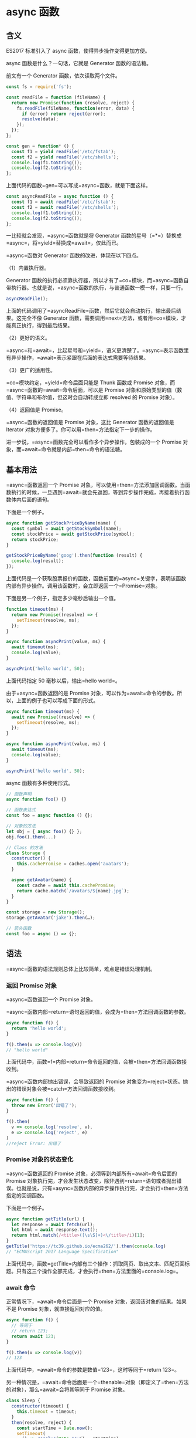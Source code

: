* async 函数
  :PROPERTIES:
  :CUSTOM_ID: async-函数
  :END:
** 含义
   :PROPERTIES:
   :CUSTOM_ID: 含义
   :END:
ES2017 标准引入了 async 函数，使得异步操作变得更加方便。

async 函数是什么？一句话，它就是 Generator 函数的语法糖。

前文有一个 Generator 函数，依次读取两个文件。

#+begin_src js
  const fs = require('fs');

  const readFile = function (fileName) {
    return new Promise(function (resolve, reject) {
      fs.readFile(fileName, function(error, data) {
        if (error) return reject(error);
        resolve(data);
      });
    });
  };

  const gen = function* () {
    const f1 = yield readFile('/etc/fstab');
    const f2 = yield readFile('/etc/shells');
    console.log(f1.toString());
    console.log(f2.toString());
  };
#+end_src

上面代码的函数=gen=可以写成=async=函数，就是下面这样。

#+begin_src js
  const asyncReadFile = async function () {
    const f1 = await readFile('/etc/fstab');
    const f2 = await readFile('/etc/shells');
    console.log(f1.toString());
    console.log(f2.toString());
  };
#+end_src

一比较就会发现，=async=函数就是将 Generator
函数的星号（=*=）替换成=async=，将=yield=替换成=await=，仅此而已。

=async=函数对 Generator 函数的改进，体现在以下四点。

（1）内置执行器。

Generator
函数的执行必须靠执行器，所以才有了=co=模块，而=async=函数自带执行器。也就是说，=async=函数的执行，与普通函数一模一样，只要一行。

#+begin_src js
  asyncReadFile();
#+end_src

上面的代码调用了=asyncReadFile=函数，然后它就会自动执行，输出最后结果。这完全不像
Generator
函数，需要调用=next=方法，或者用=co=模块，才能真正执行，得到最后结果。

（2）更好的语义。

=async=和=await=，比起星号和=yield=，语义更清楚了。=async=表示函数里有异步操作，=await=表示紧跟在后面的表达式需要等待结果。

（3）更广的适用性。

=co=模块约定，=yield=命令后面只能是 Thunk 函数或 Promise
对象，而=async=函数的=await=命令后面，可以是 Promise
对象和原始类型的值（数值、字符串和布尔值，但这时会自动转成立即 resolved
的 Promise 对象）。

（4）返回值是 Promise。

=async=函数的返回值是 Promise 对象，这比 Generator 函数的返回值是
Iterator 对象方便多了。你可以用=then=方法指定下一步的操作。

进一步说，=async=函数完全可以看作多个异步操作，包装成的一个 Promise
对象，而=await=命令就是内部=then=命令的语法糖。

** 基本用法
   :PROPERTIES:
   :CUSTOM_ID: 基本用法
   :END:
=async=函数返回一个 Promise
对象，可以使用=then=方法添加回调函数。当函数执行的时候，一旦遇到=await=就会先返回，等到异步操作完成，再接着执行函数体内后面的语句。

下面是一个例子。

#+begin_src js
  async function getStockPriceByName(name) {
    const symbol = await getStockSymbol(name);
    const stockPrice = await getStockPrice(symbol);
    return stockPrice;
  }

  getStockPriceByName('goog').then(function (result) {
    console.log(result);
  });
#+end_src

上面代码是一个获取股票报价的函数，函数前面的=async=关键字，表明该函数内部有异步操作。调用该函数时，会立即返回一个=Promise=对象。

下面是另一个例子，指定多少毫秒后输出一个值。

#+begin_src js
  function timeout(ms) {
    return new Promise((resolve) => {
      setTimeout(resolve, ms);
    });
  }

  async function asyncPrint(value, ms) {
    await timeout(ms);
    console.log(value);
  }

  asyncPrint('hello world', 50);
#+end_src

上面代码指定 50 毫秒以后，输出=hello world=。

由于=async=函数返回的是 Promise
对象，可以作为=await=命令的参数。所以，上面的例子也可以写成下面的形式。

#+begin_src js
  async function timeout(ms) {
    await new Promise((resolve) => {
      setTimeout(resolve, ms);
    });
  }

  async function asyncPrint(value, ms) {
    await timeout(ms);
    console.log(value);
  }

  asyncPrint('hello world', 50);
#+end_src

async 函数有多种使用形式。

#+begin_src js
  // 函数声明
  async function foo() {}

  // 函数表达式
  const foo = async function () {};

  // 对象的方法
  let obj = { async foo() {} };
  obj.foo().then(...)

  // Class 的方法
  class Storage {
    constructor() {
      this.cachePromise = caches.open('avatars');
    }

    async getAvatar(name) {
      const cache = await this.cachePromise;
      return cache.match(`/avatars/${name}.jpg`);
    }
  }

  const storage = new Storage();
  storage.getAvatar('jake').then(…);

  // 箭头函数
  const foo = async () => {};
#+end_src

** 语法
   :PROPERTIES:
   :CUSTOM_ID: 语法
   :END:
=async=函数的语法规则总体上比较简单，难点是错误处理机制。

*** 返回 Promise 对象
    :PROPERTIES:
    :CUSTOM_ID: 返回-promise-对象
    :END:
=async=函数返回一个 Promise 对象。

=async=函数内部=return=语句返回的值，会成为=then=方法回调函数的参数。

#+begin_src js
  async function f() {
    return 'hello world';
  }

  f().then(v => console.log(v))
  // "hello world"
#+end_src

上面代码中，函数=f=内部=return=命令返回的值，会被=then=方法回调函数接收到。

=async=函数内部抛出错误，会导致返回的 Promise
对象变为=reject=状态。抛出的错误对象会被=catch=方法回调函数接收到。

#+begin_src js
  async function f() {
    throw new Error('出错了');
  }

  f().then(
    v => console.log('resolve', v),
    e => console.log('reject', e)
  )
  //reject Error: 出错了
#+end_src

*** Promise 对象的状态变化
    :PROPERTIES:
    :CUSTOM_ID: promise-对象的状态变化
    :END:
=async=函数返回的 Promise 对象，必须等到内部所有=await=命令后面的
Promise
对象执行完，才会发生状态改变，除非遇到=return=语句或者抛出错误。也就是说，只有=async=函数内部的异步操作执行完，才会执行=then=方法指定的回调函数。

下面是一个例子。

#+begin_src js
  async function getTitle(url) {
    let response = await fetch(url);
    let html = await response.text();
    return html.match(/<title>([\s\S]+)<\/title>/i)[1];
  }
  getTitle('https://tc39.github.io/ecma262/').then(console.log)
  // "ECMAScript 2017 Language Specification"
#+end_src

上面代码中，函数=getTitle=内部有三个操作：抓取网页、取出文本、匹配页面标题。只有这三个操作全部完成，才会执行=then=方法里面的=console.log=。

*** await 命令
    :PROPERTIES:
    :CUSTOM_ID: await-命令
    :END:
正常情况下，=await=命令后面是一个 Promise
对象，返回该对象的结果。如果不是 Promise 对象，就直接返回对应的值。

#+begin_src js
  async function f() {
    // 等同于
    // return 123;
    return await 123;
  }

  f().then(v => console.log(v))
  // 123
#+end_src

上面代码中，=await=命令的参数是数值=123=，这时等同于=return 123=。

另一种情况是，=await=命令后面是一个=thenable=对象（即定义了=then=方法的对象），那么=await=会将其等同于
Promise 对象。

#+begin_src js
  class Sleep {
    constructor(timeout) {
      this.timeout = timeout;
    }
    then(resolve, reject) {
      const startTime = Date.now();
      setTimeout(
        () => resolve(Date.now() - startTime),
        this.timeout
      );
    }
  }

  (async () => {
    const sleepTime = await new Sleep(1000);
    console.log(sleepTime);
  })();
  // 1000
#+end_src

上面代码中，=await=命令后面是一个=Sleep=对象的实例。这个实例不是 Promise
对象，但是因为定义了=then=方法，=await=会将其视为=Promise=处理。

这个例子还演示了如何实现休眠效果。JavaScript
一直没有休眠的语法，但是借助=await=命令就可以让程序停顿指定的时间。下面给出了一个简化的=sleep=实现。

#+begin_src js
  function sleep(interval) {
    return new Promise(resolve => {
      setTimeout(resolve, interval);
    })
  }

  // 用法
  async function one2FiveInAsync() {
    for(let i = 1; i <= 5; i++) {
      console.log(i);
      await sleep(1000);
    }
  }

  one2FiveInAsync();
#+end_src

=await=命令后面的 Promise
对象如果变为=reject=状态，则=reject=的参数会被=catch=方法的回调函数接收到。

#+begin_src js
  async function f() {
    await Promise.reject('出错了');
  }

  f()
  .then(v => console.log(v))
  .catch(e => console.log(e))
  // 出错了
#+end_src

注意，上面代码中，=await=语句前面没有=return=，但是=reject=方法的参数依然传入了=catch=方法的回调函数。这里如果在=await=前面加上=return=，效果是一样的。

任何一个=await=语句后面的 Promise
对象变为=reject=状态，那么整个=async=函数都会中断执行。

#+begin_src js
  async function f() {
    await Promise.reject('出错了');
    await Promise.resolve('hello world'); // 不会执行
  }
#+end_src

上面代码中，第二个=await=语句是不会执行的，因为第一个=await=语句状态变成了=reject=。

有时，我们希望即使前一个异步操作失败，也不要中断后面的异步操作。这时可以将第一个=await=放在=try...catch=结构里面，这样不管这个异步操作是否成功，第二个=await=都会执行。

#+begin_src js
  async function f() {
    try {
      await Promise.reject('出错了');
    } catch(e) {
    }
    return await Promise.resolve('hello world');
  }

  f()
  .then(v => console.log(v))
  // hello world
#+end_src

另一种方法是=await=后面的 Promise
对象再跟一个=catch=方法，处理前面可能出现的错误。

#+begin_src js
  async function f() {
    await Promise.reject('出错了')
      .catch(e => console.log(e));
    return await Promise.resolve('hello world');
  }

  f()
  .then(v => console.log(v))
  // 出错了
  // hello world
#+end_src

*** 错误处理
    :PROPERTIES:
    :CUSTOM_ID: 错误处理
    :END:
如果=await=后面的异步操作出错，那么等同于=async=函数返回的 Promise
对象被=reject=。

#+begin_src js
  async function f() {
    await new Promise(function (resolve, reject) {
      throw new Error('出错了');
    });
  }

  f()
  .then(v => console.log(v))
  .catch(e => console.log(e))
  // Error：出错了
#+end_src

上面代码中，=async=函数=f=执行后，=await=后面的 Promise
对象会抛出一个错误对象，导致=catch=方法的回调函数被调用，它的参数就是抛出的错误对象。具体的执行机制，可以参考后文的“async
函数的实现原理”。

防止出错的方法，也是将其放在=try...catch=代码块之中。

#+begin_src js
  async function f() {
    try {
      await new Promise(function (resolve, reject) {
        throw new Error('出错了');
      });
    } catch(e) {
    }
    return await('hello world');
  }
#+end_src

如果有多个=await=命令，可以统一放在=try...catch=结构中。

#+begin_src js
  async function main() {
    try {
      const val1 = await firstStep();
      const val2 = await secondStep(val1);
      const val3 = await thirdStep(val1, val2);

      console.log('Final: ', val3);
    }
    catch (err) {
      console.error(err);
    }
  }
#+end_src

下面的例子使用=try...catch=结构，实现多次重复尝试。

#+begin_src js
  const superagent = require('superagent');
  const NUM_RETRIES = 3;

  async function test() {
    let i;
    for (i = 0; i < NUM_RETRIES; ++i) {
      try {
        await superagent.get('http://google.com/this-throws-an-error');
        break;
      } catch(err) {}
    }
    console.log(i); // 3
  }

  test();
#+end_src

上面代码中，如果=await=操作成功，就会使用=break=语句退出循环；如果失败，会被=catch=语句捕捉，然后进入下一轮循环。

*** 使用注意点
    :PROPERTIES:
    :CUSTOM_ID: 使用注意点
    :END:
第一点，前面已经说过，=await=命令后面的=Promise=对象，运行结果可能是=rejected=，所以最好把=await=命令放在=try...catch=代码块中。

#+begin_src js
  async function myFunction() {
    try {
      await somethingThatReturnsAPromise();
    } catch (err) {
      console.log(err);
    }
  }

  // 另一种写法

  async function myFunction() {
    await somethingThatReturnsAPromise()
    .catch(function (err) {
      console.log(err);
    });
  }
#+end_src

第二点，多个=await=命令后面的异步操作，如果不存在继发关系，最好让它们同时触发。

#+begin_src js
  let foo = await getFoo();
  let bar = await getBar();
#+end_src

上面代码中，=getFoo=和=getBar=是两个独立的异步操作（即互不依赖），被写成继发关系。这样比较耗时，因为只有=getFoo=完成以后，才会执行=getBar=，完全可以让它们同时触发。

#+begin_src js
  // 写法一
  let [foo, bar] = await Promise.all([getFoo(), getBar()]);

  // 写法二
  let fooPromise = getFoo();
  let barPromise = getBar();
  let foo = await fooPromise;
  let bar = await barPromise;
#+end_src

上面两种写法，=getFoo=和=getBar=都是同时触发，这样就会缩短程序的执行时间。

第三点，=await=命令只能用在=async=函数之中，如果用在普通函数，就会报错。

#+begin_src js
  async function dbFuc(db) {
    let docs = [{}, {}, {}];

    // 报错
    docs.forEach(function (doc) {
      await db.post(doc);
    });
  }
#+end_src

上面代码会报错，因为=await=用在普通函数之中了。但是，如果将=forEach=方法的参数改成=async=函数，也有问题。

#+begin_src js
  function dbFuc(db) { //这里不需要 async
    let docs = [{}, {}, {}];

    // 可能得到错误结果
    docs.forEach(async function (doc) {
      await db.post(doc);
    });
  }
#+end_src

上面代码可能不会正常工作，原因是这时三个=db.post()=操作将是并发执行，也就是同时执行，而不是继发执行。正确的写法是采用=for=循环。

#+begin_src js
  async function dbFuc(db) {
    let docs = [{}, {}, {}];

    for (let doc of docs) {
      await db.post(doc);
    }
  }
#+end_src

另一种方法是使用数组的=reduce()=方法。

#+begin_src js
  async function dbFuc(db) {
    let docs = [{}, {}, {}];

    await docs.reduce(async (_, doc) => {
      await _;
      await db.post(doc);
    }, undefined);
  }
#+end_src

上面例子中，=reduce()=方法的第一个参数是=async=函数，导致该函数的第一个参数是前一步操作返回的
Promise
对象，所以必须使用=await=等待它操作结束。另外，=reduce()=方法返回的是=docs=数组最后一个成员的=async=函数的执行结果，也是一个
Promise 对象，导致在它前面也必须加上=await=。

上面的=reduce()=的参数函数里面没有=return=语句，原因是这个函数的主要目的是=db.post()=操作，不是返回值。而且=async=函数不管有没有=return=语句，总是返回一个
Promise 对象，所以这里的=return=是不必要的。

如果确实希望多个请求并发执行，可以使用=Promise.all=方法。当三个请求都会=resolved=时，下面两种写法效果相同。

#+begin_src js
  async function dbFuc(db) {
    let docs = [{}, {}, {}];
    let promises = docs.map((doc) => db.post(doc));

    let results = await Promise.all(promises);
    console.log(results);
  }

  // 或者使用下面的写法

  async function dbFuc(db) {
    let docs = [{}, {}, {}];
    let promises = docs.map((doc) => db.post(doc));

    let results = [];
    for (let promise of promises) {
      results.push(await promise);
    }
    console.log(results);
  }
#+end_src

第四点，async 函数可以保留运行堆栈。

#+begin_src js
  const a = () => {
    b().then(() => c());
  };
#+end_src

上面代码中，函数=a=内部运行了一个异步任务=b()=。当=b()=运行的时候，函数=a()=不会中断，而是继续执行。等到=b()=运行结束，可能=a()=早就运行结束了，=b()=所在的上下文环境已经消失了。如果=b()=或=c()=报错，错误堆栈将不包括=a()=。

现在将这个例子改成=async=函数。

#+begin_src js
  const a = async () => {
    await b();
    c();
  };
#+end_src

上面代码中，=b()=运行的时候，=a()=是暂停执行，上下文环境都保存着。一旦=b()=或=c()=报错，错误堆栈将包括=a()=。

** async 函数的实现原理
   :PROPERTIES:
   :CUSTOM_ID: async-函数的实现原理
   :END:
async 函数的实现原理，就是将 Generator
函数和自动执行器，包装在一个函数里。

#+begin_src js
  async function fn(args) {
    // ...
  }

  // 等同于

  function fn(args) {
    return spawn(function* () {
      // ...
    });
  }
#+end_src

所有的=async=函数都可以写成上面的第二种形式，其中的=spawn=函数就是自动执行器。

下面给出=spawn=函数的实现，基本就是前文自动执行器的翻版。

#+begin_src js
  function spawn(genF) {
    return new Promise(function(resolve, reject) {
      const gen = genF();
      function step(nextF) {
        let next;
        try {
          next = nextF();
        } catch(e) {
          return reject(e);
        }
        if(next.done) {
          return resolve(next.value);
        }
        Promise.resolve(next.value).then(function(v) {
          step(function() { return gen.next(v); });
        }, function(e) {
          step(function() { return gen.throw(e); });
        });
      }
      step(function() { return gen.next(undefined); });
    });
  }
#+end_src

** 与其他异步处理方法的比较
   :PROPERTIES:
   :CUSTOM_ID: 与其他异步处理方法的比较
   :END:
我们通过一个例子，来看 async 函数与 Promise、Generator 函数的比较。

假定某个 DOM
元素上面，部署了一系列的动画，前一个动画结束，才能开始后一个。如果当中有一个动画出错，就不再往下执行，返回上一个成功执行的动画的返回值。

首先是 Promise 的写法。

#+begin_src js
  function chainAnimationsPromise(elem, animations) {

    // 变量ret用来保存上一个动画的返回值
    let ret = null;

    // 新建一个空的Promise
    let p = Promise.resolve();

    // 使用then方法，添加所有动画
    for(let anim of animations) {
      p = p.then(function(val) {
        ret = val;
        return anim(elem);
      });
    }

    // 返回一个部署了错误捕捉机制的Promise
    return p.catch(function(e) {
      /* 忽略错误，继续执行 */
    }).then(function() {
      return ret;
    });

  }
#+end_src

虽然 Promise
的写法比回调函数的写法大大改进，但是一眼看上去，代码完全都是 Promise 的
API（=then=、=catch=等等），操作本身的语义反而不容易看出来。

接着是 Generator 函数的写法。

#+begin_src js
  function chainAnimationsGenerator(elem, animations) {

    return spawn(function*() {
      let ret = null;
      try {
        for(let anim of animations) {
          ret = yield anim(elem);
        }
      } catch(e) {
        /* 忽略错误，继续执行 */
      }
      return ret;
    });

  }
#+end_src

上面代码使用 Generator 函数遍历了每个动画，语义比 Promise
写法更清晰，用户定义的操作全部都出现在=spawn=函数的内部。这个写法的问题在于，必须有一个任务运行器，自动执行
Generator 函数，上面代码的=spawn=函数就是自动执行器，它返回一个 Promise
对象，而且必须保证=yield=语句后面的表达式，必须返回一个 Promise。

最后是 async 函数的写法。

#+begin_src js
  async function chainAnimationsAsync(elem, animations) {
    let ret = null;
    try {
      for(let anim of animations) {
        ret = await anim(elem);
      }
    } catch(e) {
      /* 忽略错误，继续执行 */
    }
    return ret;
  }
#+end_src

可以看到 Async
函数的实现最简洁，最符合语义，几乎没有语义不相关的代码。它将 Generator
写法中的自动执行器，改在语言层面提供，不暴露给用户，因此代码量最少。如果使用
Generator 写法，自动执行器需要用户自己提供。

** 实例：按顺序完成异步操作
   :PROPERTIES:
   :CUSTOM_ID: 实例按顺序完成异步操作
   :END:
实际开发中，经常遇到一组异步操作，需要按照顺序完成。比如，依次远程读取一组
URL，然后按照读取的顺序输出结果。

Promise 的写法如下。

#+begin_src js
  function logInOrder(urls) {
    // 远程读取所有URL
    const textPromises = urls.map(url => {
      return fetch(url).then(response => response.text());
    });

    // 按次序输出
    textPromises.reduce((chain, textPromise) => {
      return chain.then(() => textPromise)
        .then(text => console.log(text));
    }, Promise.resolve());
  }
#+end_src

上面代码使用=fetch=方法，同时远程读取一组 URL。每个=fetch=操作都返回一个
Promise 对象，放入=textPromises=数组。然后，=reduce=方法依次处理每个
Promise 对象，然后使用=then=，将所有 Promise
对象连起来，因此就可以依次输出结果。

这种写法不太直观，可读性比较差。下面是 async 函数实现。

#+begin_src js
  async function logInOrder(urls) {
    for (const url of urls) {
      const response = await fetch(url);
      console.log(await response.text());
    }
  }
#+end_src

上面代码确实大大简化，问题是所有远程操作都是继发。只有前一个 URL
返回结果，才会去读取下一个
URL，这样做效率很差，非常浪费时间。我们需要的是并发发出远程请求。

#+begin_src js
  async function logInOrder(urls) {
    // 并发读取远程URL
    const textPromises = urls.map(async url => {
      const response = await fetch(url);
      return response.text();
    });

    // 按次序输出
    for (const textPromise of textPromises) {
      console.log(await textPromise);
    }
  }
#+end_src

上面代码中，虽然=map=方法的参数是=async=函数，但它是并发执行的，因为只有=async=函数内部是继发执行，外部不受影响。后面的=for..of=循环内部使用了=await=，因此实现了按顺序输出。

** 顶层 await
   :PROPERTIES:
   :CUSTOM_ID: 顶层-await
   :END:
根据语法规格，=await=命令只能出现在 async 函数内部，否则都会报错。

#+begin_src js
  // 报错
  const data = await fetch('https://api.example.com');
#+end_src

上面代码中，=await=命令独立使用，没有放在 async 函数里面，就会报错。

目前，有一个[[https://github.com/tc39/proposal-top-level-await][语法提案]]，允许在模块的顶层独立使用=await=命令，使得上面那行代码不会报错了。这个提案的目的，是借用=await=解决模块异步加载的问题。

#+begin_src js
  // awaiting.js
  let output;
  async function main() {
    const dynamic = await import(someMission);
    const data = await fetch(url);
    output = someProcess(dynamic.default, data);
  }
  main();
  export { output };
#+end_src

上面代码中，模块=awaiting.js=的输出值=output=，取决于异步操作。我们把异步操作包装在一个
async
函数里面，然后调用这个函数，只有等里面的异步操作都执行，变量=output=才会有值，否则就返回=undefined=。

上面的代码也可以写成立即执行函数的形式。

#+begin_src js
  // awaiting.js
  let output;
  (async function main() {
    const dynamic = await import(someMission);
    const data = await fetch(url);
    output = someProcess(dynamic.default, data);
  })();
  export { output };
#+end_src

下面是加载这个模块的写法。

#+begin_src js
  // usage.js
  import { output } from "./awaiting.js";

  function outputPlusValue(value) { return output + value }

  console.log(outputPlusValue(100));
  setTimeout(() => console.log(outputPlusValue(100)), 1000);
#+end_src

上面代码中，=outputPlusValue()=的执行结果，完全取决于执行的时间。如果=awaiting.js=里面的异步操作没执行完，加载进来的=output=的值就是=undefined=。

目前的解决方法，就是让原始模块输出一个 Promise 对象，从这个 Promise
对象判断异步操作有没有结束。

#+begin_src js
  // awaiting.js
  let output;
  export default (async function main() {
    const dynamic = await import(someMission);
    const data = await fetch(url);
    output = someProcess(dynamic.default, data);
  })();
  export { output };
#+end_src

上面代码中，=awaiting.js=除了输出=output=，还默认输出一个 Promise
对象（async 函数立即执行后，返回一个 Promise
对象），从这个对象判断异步操作是否结束。

下面是加载这个模块的新的写法。

#+begin_src js
  // usage.js
  import promise, { output } from "./awaiting.js";

  function outputPlusValue(value) { return output + value }

  promise.then(() => {
    console.log(outputPlusValue(100));
    setTimeout(() => console.log(outputPlusValue(100)), 1000);
  });
#+end_src

上面代码中，将=awaiting.js=对象的输出，放在=promise.then()=里面，这样就能保证异步操作完成以后，才去读取=output=。

这种写法比较麻烦，等于要求模块的使用者遵守一个额外的使用协议，按照特殊的方法使用这个模块。一旦你忘了要用
Promise
加载，只使用正常的加载方法，依赖这个模块的代码就可能出错。而且，如果上面的=usage.js=又有对外的输出，等于这个依赖链的所有模块都要使用
Promise 加载。

顶层的=await=命令，就是为了解决这个问题。它保证只有异步操作完成，模块才会输出值。

#+begin_src js
  // awaiting.js
  const dynamic = import(someMission);
  const data = fetch(url);
  export const output = someProcess((await dynamic).default, await data);
#+end_src

上面代码中，两个异步操作在输出的时候，都加上了=await=命令。只有等到异步操作完成，这个模块才会输出值。

加载这个模块的写法如下。

#+begin_src js
  // usage.js
  import { output } from "./awaiting.js";
  function outputPlusValue(value) { return output + value }

  console.log(outputPlusValue(100));
  setTimeout(() => console.log(outputPlusValue(100)), 1000);
#+end_src

上面代码的写法，与普通的模块加载完全一样。也就是说，模块的使用者完全不用关心，依赖模块的内部有没有异步操作，正常加载即可。

这时，模块的加载会等待依赖模块（上例是=awaiting.js=）的异步操作完成，才执行后面的代码，有点像暂停在那里。所以，它总是会得到正确的=output=，不会因为加载时机的不同，而得到不一样的值。

注意，顶层=await=只能用在 ES6 模块，不能用在 CommonJS 模块。这是因为
CommonJS
模块的=require()=是同步加载，如果有顶层=await=，就没法处理加载了。

下面是顶层=await=的一些使用场景。

#+begin_src js
  // import() 方法加载
  const strings = await import(`/i18n/${navigator.language}`);

  // 数据库操作
  const connection = await dbConnector();

  // 依赖回滚
  let jQuery;
  try {
    jQuery = await import('https://cdn-a.com/jQuery');
  } catch {
    jQuery = await import('https://cdn-b.com/jQuery');
  }
#+end_src

注意，如果加载多个包含顶层=await=命令的模块，加载命令是同步执行的。

#+begin_src js
  // x.js
  console.log("X1");
  await new Promise(r => setTimeout(r, 1000));
  console.log("X2");

  // y.js
  console.log("Y");

  // z.js
  import "./x.js";
  import "./y.js";
  console.log("Z");
#+end_src

上面代码有三个模块，最后的=z.js=加载=x.js=和=y.js=，打印结果是=X1=、=Y=、=X2=、=Z=。这说明，=z.js=并没有等待=x.js=加载完成，再去加载=y.js=。

顶层的=await=命令有点像，交出代码的执行权给其他的模块加载，等异步操作完成后，再拿回执行权，继续向下执行。
